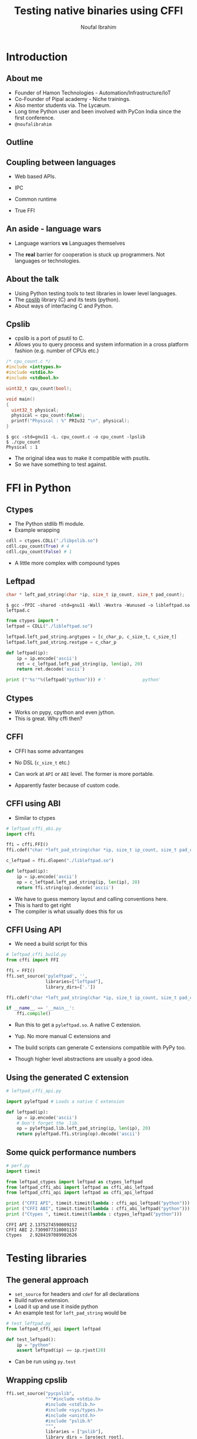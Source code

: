 #+STARTUP: beamer
#+TITLE: Testing native binaries using CFFI
#+AUTHOR: Noufal Ibrahim
#+OPTIONS: H:2 toc:nil num:t
#+LATEX_CLASS: beamer
#+LATEX_CLASS_OPTIONS: [presentation]
#+LATEX_HEADER: \usepackage{listings}
#+LATEX_HEADER: \usefonttheme{serif} % default family is serif
#+LATEX_HEADER: \lstset{basicstyle=\tiny \ttfamily, showspaces=false, showstringspaces=false, keywordstyle=\color{blue}, commentstyle=\color{gray}, stringstyle=\color{magenta}, frame=single}
#+BEAMER_THEME: Singapore

* Introduction
** About me
   - Founder of Hamon Technologies - Automation/Infrastructure/IoT
   - Co-Founder of Pipal academy - Niche trainings.
   - Also mentor students via. The Lyc\ae{}um.
   - Long time Python user and been involved with PyCon India since the
     first conference.
   - =@noufalibrahim=
** Outline 
   #+TOC: headlines 2
** Coupling between languages
   - Web based APIs.
   #+BEAMER: \pause         
   - IPC
   #+BEAMER: \pause
   - Common runtime
   #+BEAMER: \pause
   - True FFI
** An aside - language wars
   - Language warriors *vs* Languages themselves
   #+BEAMER: \pause
   - The *real* barrier for cooperation is stuck up programmers. Not
     languages or technologies.
** About the talk
   - Using Python testing tools to test libraries in lower level languages.
   - The [[https://github.com/nibrahim/cpslib][cpslib]] library (C) and its tests (python).
   - About ways of interfacing C and Python.
** Cpslib
   - cpslib is a port of psutil to C.
   - Allows you to query process and system information in a cross
     platform fashion (e.g. number of CPUs etc.)
   #+BEGIN_SRC c
       /* cpu_count.c */
       #include <inttypes.h>
       #include <stdio.h>
       #include <stdbool.h>

       uint32_t cpu_count(bool);

       void main() 
       {
         uint32_t physical;
         physical = cpu_count(false);
         printf("Physical : %" PRIu32 "\n", physical);
       }

  #+END_SRC
  #+BEGIN_src shell
  $ gcc -std=gnu11 -L. cpu_count.c -o cpu_count -lpslib
  $ ./cpu_count
  Physical : 1
  #+END_SRC

   - The original idea was to make it compatible with psutils.
   - So we have something to test against.

* FFI in Python
** Ctypes 
   - The Python stdlib ffi module.
   - Example wrapping
  #+BEGIN_SRC python
   cdll = ctypes.CDLL("./libpslib.so")
   cdll.cpu_count(True) # 4
   cdll.cpu_count(False) # 1
  #+END_SRC
   - A little more complex with compound types
** Leftpad
  #+BEGIN_SRC c
    char * left_pad_string(char *ip, size_t ip_count, size_t pad_count);
  #+END_SRC

  #+BEGIN_src shell
  $ gcc -fPIC -shared -std=gnu11 -Wall -Wextra -Wunused -o libleftpad.so leftpad.c
  #+END_SRC

  #+BEGIN_SRC python
  from ctypes import *
  leftpad = CDLL("./libleftpad.so")

  leftpad.left_pad_string.argtypes = [c_char_p, c_size_t, c_size_t]
  leftpad.left_pad_string.restype = c_char_p

  def leftpad(ip):
      ip = ip.encode('ascii')
      ret = c_leftpad.left_pad_string(ip, len(ip), 20)
      return ret.decode('ascii')

  print ("'%s'"%(leftpad("python"))) # '              python'
  #+END_SRC

** Ctypes
 - Works on pypy, cpython and even jython.
 - This is great. Why cffi then?
** CFFI 
   - CFFI has some advantanges
   #+BEAMER: \pause
   - No DSL (=c_size_t= etc.)
   #+BEAMER: \pause
   - Can work at =API= or =ABI= level. The former is more portable.
   #+BEAMER: \pause
   - Apparently faster because of custom code.
** CFFI using ABI
   - Similar to ctypes
#+BEGIN_SRC python
  # leftpad_cffi_abi.py
  import cffi

  ffi = cffi.FFI()
  ffi.cdef("char *left_pad_string(char *ip, size_t ip_count, size_t pad_count);")

  c_leftpad = ffi.dlopen("./libleftpad.so")

  def leftpad(ip):
      ip = ip.encode('ascii')
      op = c_leftpad.left_pad_string(ip, len(ip), 20)
      return ffi.string(op).decode('ascii')
#+END_SRC
   - We have to guess memory layout and calling conventions here.
   - This is hard to get right
   - The compiler is what usually does this for us
** CFFI Using API  
   - We need a build script for this
#+BEGIN_SRC python
  # leftpad_cffi_build.py
  from cffi import FFI

  ffi = FFI()
  ffi.set_source('pyleftpad', '',
                 libraries=["leftpad"],
                 library_dirs=['.'])

  ffi.cdef("char *left_pad_string(char *ip, size_t ip_count, size_t pad_count);")

  if __name__ == '__main__':
      ffi.compile()
#+END_SRC
  - Run this to get a =pyleftpad.so=. A native C extension. 
#+BEAMER: \pause
  - Yup. No more manual C extensions and
#+BEAMER: \pause
  - The build scripts can generate C extensions compatible with PyPy
    too.
#+BEAMER: \pause
  - Though higher level abstractions are usually a good idea.


** Using the generated C extension
   #+BEGIN_SRC python
     # leftpad_cffi_api.py

     import pyleftpad # Loads a native C extension

     def leftpad(ip):
         ip = ip.encode('ascii')
         # Don't forget the .lib.
         op = pyleftpad.lib.left_pad_string(ip, len(ip), 20)
         return pyleftpad.ffi.string(op).decode('ascii')
    #+END_SRC
** Some quick performance numbers
#+BEGIN_SRC python
# perf.py
import timeit

from leftpad_ctypes import leftpad as ctypes_leftpad
from leftpad_cffi_abi import leftpad as cffi_abi_leftpad
from leftpad_cffi_api import leftpad as cffi_api_leftpad

print ("CFFI API", timeit.timeit(lambda : cffi_api_leftpad("python")))
print ("CFFI ABI", timeit.timeit(lambda : cffi_abi_leftpad("python")))
print ("Ctypes ", timeit.timeit(lambda : ctypes_leftpad("python")))
#+END_SRC

#+BEGIN_EXAMPLE
CFFI API 2.1375274590009212
CFFI ABI 2.7309077310001157
Ctypes   2.9284197089982626
#+END_EXAMPLE

* Testing libraries
** The general approach
   - =set_source= for headers and =cdef= for all declarations
   - Build native extension.
   - Load it up and use it inside python
   - An example test for =left_pad_string= would be

#+BEGIN_SRC python
  # test_leftpad.py
  from leftpad_cffi_api import leftpad

  def test_leftpad():
      ip = "python"
      assert leftpad(ip) == ip.rjust(20)
#+END_SRC

   - Can be run using =py.test=

** Wrapping cpslib
#+BEGIN_SRC python
ffi.set_source("pycpslib",
               """#include <stdio.h>
               #include <stdlib.h>
               #include <sys/types.h>
               #include <unistd.h>
               #include "pslib.h"
               """,
               libraries = ["pslib"],
               library_dirs = [project_root],
               include_dirs = [project_root])

ffi.cdef('''
typedef int32_t pid_t;
typedef int32_t bool;
''')

with lines = open("../pslib.h").readlines()
altered_lines = ['' if line.startswith('#include ') else line for line in lines]
ffi.cdef(''.join(altered_lines))

if __name__ == '__main__':
    ffi.compile()

#+END_SRC

** Testing cpslib
 #+BEGIN_SRC python
   import psutil
   from pycpslib import lib as P 

   def test_logical_cpu_count(flush):
       assert P.cpu_count(1) == psutil.cpu_count(True)

   def test_physical_cpu_count(flush):
       assert P.cpu_count(0) == psutil.cpu_count(False)
 #+END_SRC
   - Useful to prevent regressions.
   - For feature parity.
   - To verify functionality on new kernels/platforms.
* Some extras
** Test coverage
   - =gcov= allows us to measure coverage of C files.
   - You compile with a few extra flags 
     #+BEGIN_SRC shell
     gcc -fprofile-arcs -ftest-coverage -o leftpad leftpad.c
     #+END_SRC
   - Compiling it will produce a =.gcno= file (the call graph)
#+BEAMER: \pause
   - Then run it =./leftpad=
   - You'll get a =.gcda= file (the actual data)
#+BEAMER: \pause
   - Then run =gcov leftpad= (human readable output)
#+BEAMER: \pause
   - And you'll finally get coverage data in  =leftpad.c.gcov=
** =pytest-gcov= 
   - This is a simple =py.test= plugin.
   - It will automatically do all this for you and print coverage
     statistics at the end.
   - Lots of limitations but "works for me".
** Thanks
   - =noufal@nibrahim.net.in=
   - =@noufalibrahim=
   - =github.com/nibrahim=




